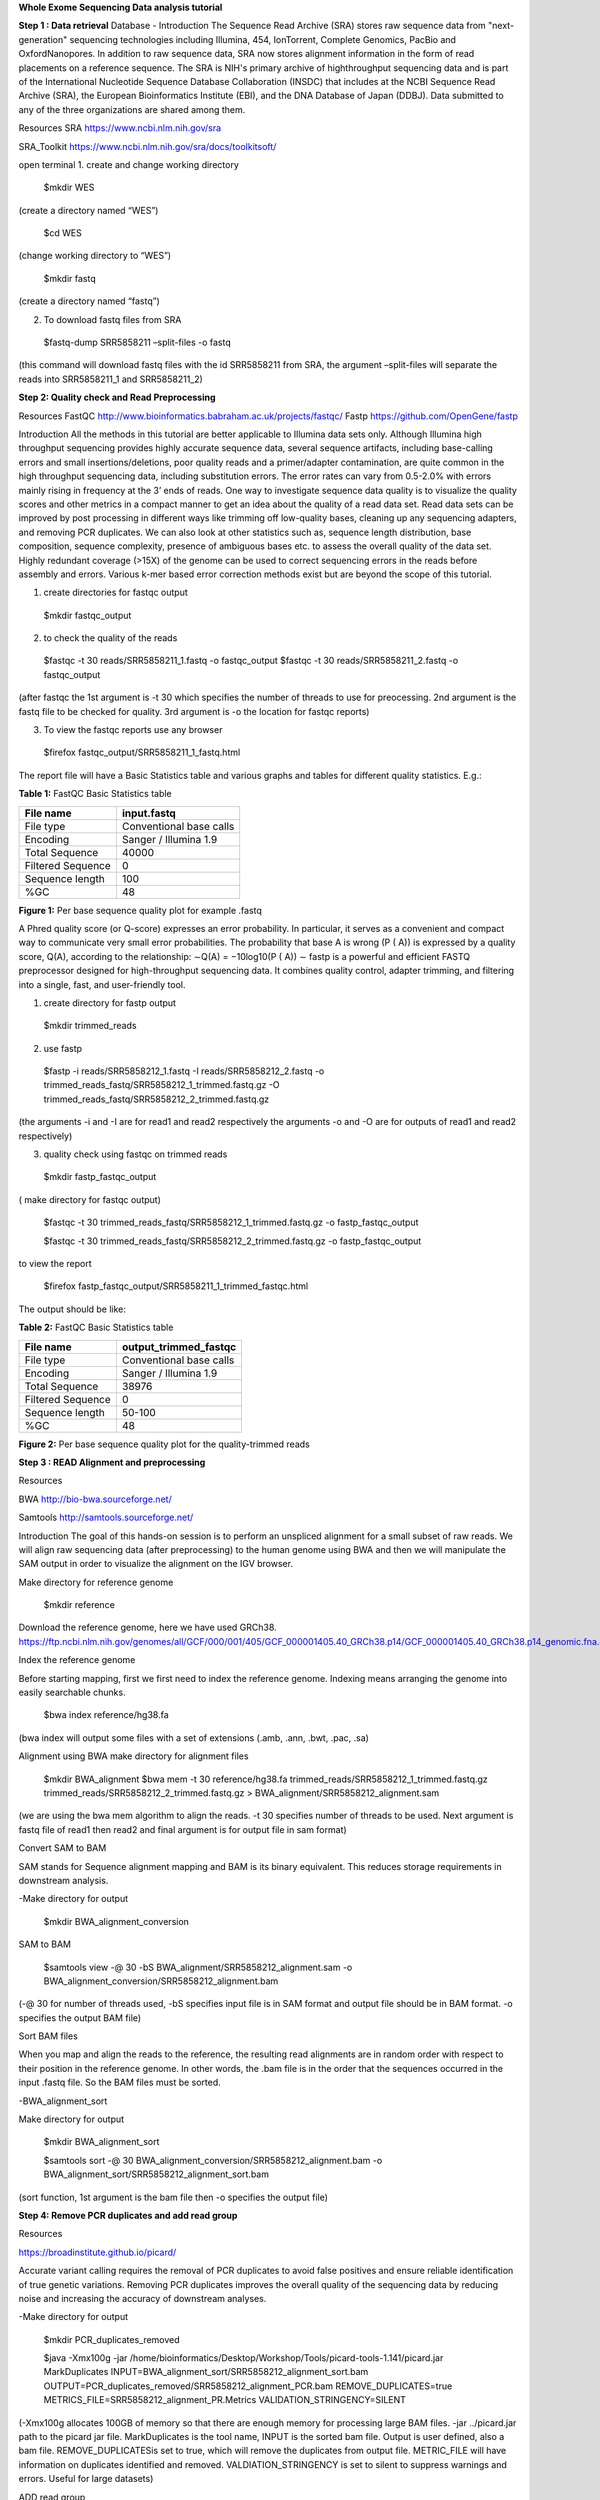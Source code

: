 **Whole Exome Sequencing Data analysis tutorial**

**Step 1 : Data retrieval**
Database - Introduction
The Sequence Read Archive (SRA) stores raw sequence data from "next-generation" sequencing technologies including Illumina, 454, IonTorrent, Complete Genomics, PacBio and
OxfordNanopores. In addition to raw sequence data, SRA now stores alignment information in the form of read placements on a reference sequence. The SRA is NIH's primary archive of highthroughput sequencing data and is part of the International Nucleotide Sequence Database
Collaboration (INSDC) that includes at the NCBI Sequence Read Archive (SRA), the European Bioinformatics Institute (EBI), and the DNA Database of Japan (DDBJ). Data submitted to any of the three organizations are shared among them.


Resources
SRA
https://www.ncbi.nlm.nih.gov/sra

SRA_Toolkit
https://www.ncbi.nlm.nih.gov/sra/docs/toolkitsoft/

open terminal
1. create and change working directory
  
  $mkdir WES 
(create a directory named “WES”)
  
  $cd WES 
(change working directory to “WES”)
  
  $mkdir fastq 
(create a directory named “fastq”)

2. To download fastq files from SRA
  
  $fastq-dump SRR5858211 –split-files -o fastq
  
(this command will download fastq files with the id
SRR5858211 from SRA, the argument –split-files will separate the reads into SRR5858211_1 and
SRR5858211_2)

**Step 2: Quality check and Read Preprocessing**

Resources
FastQC
http://www.bioinformatics.babraham.ac.uk/projects/fastqc/
Fastp
https://github.com/OpenGene/fastp

Introduction
All the methods in this tutorial are better applicable to Illumina data sets only. Although Illumina
high throughput sequencing provides highly accurate sequence data, several sequence artifacts,
including base-calling errors and small insertions/deletions, poor quality reads and a
primer/adapter contamination, are quite common in the high throughput sequencing data, including
substitution errors. The error rates can vary from 0.5-2.0% with errors mainly rising in frequency at
the 3’ ends of reads. One way to investigate sequence data quality is to visualize the quality scores and other metrics in
a compact manner to get an idea about the quality of a read data set. Read data sets can be
improved by post processing in different ways like trimming off low-quality bases, cleaning up any
sequencing adapters, and removing PCR duplicates. We can also look at other statistics such as,
sequence length distribution, base composition, sequence complexity, presence of ambiguous
bases etc. to assess the overall quality of the data set.
Highly redundant coverage (>15X) of the genome can be used to correct sequencing errors in the
reads before assembly and errors. Various k-mer based error correction methods exist but are
beyond the scope of this tutorial.

1. create directories for fastqc output
  $mkdir fastqc_output
  
2. to check the quality of the reads
  $fastqc -t 30 reads/SRR5858211_1.fastq -o fastqc_output
  $fastqc -t 30 reads/SRR5858211_2.fastq -o fastqc_output
  
(after fastqc the 1st argument is -t 30 which specifies the number of threads to use for preocessing.
2nd argument is the fastq file to be checked for quality. 3rd argument is -o the location for fastqc
reports)
  
3. To view the fastqc reports use any browser
  $firefox fastqc_output/SRR5858211_1_fastq.html

The report file will have a Basic Statistics table and various graphs
and tables for different quality statistics. E.g.:

**Table 1:** FastQC Basic Statistics table

================= =======================
**File name**     **input.fastq**
File type         Conventional base calls
Encoding          Sanger / Illumina 1.9
Total Sequence    40000
Filtered Sequence 0
Sequence length   100
%GC               48
================= =======================

**Figure 1:** Per base sequence quality plot for example .fastq

.. image:: media/image1.png
   :width: 5.00139in
   :height: 3.59722in
  
A Phred quality score (or Q-score) expresses an error probability. In particular, it serves as a
convenient and compact way to communicate very small error probabilities. The probability that
base A is wrong (P ( A)) is expressed by a quality score, Q(A), according to the relationship: ∼Q(A) = −10log10(P ( A)) ∼
fastp is a powerful and efficient FASTQ preprocessor designed for high-throughput sequencing
data. It combines quality control, adapter trimming, and filtering into a single, fast, and user-friendly
tool.
  
1. create directory for fastp output
  
  $mkdir trimmed_reads
  
2. use fastp
  
  $fastp -i reads/SRR5858212_1.fastq -I reads/SRR5858212_2.fastq -o trimmed_reads_fastq/SRR5858212_1_trimmed.fastq.gz -O trimmed_reads_fastq/SRR5858212_2_trimmed.fastq.gz
  
(the arguments -i and -I are for read1 and read2 respectively
the arguments -o and -O are for outputs of read1 and read2 respectively)

3. quality check using fastqc on trimmed reads
  
  $mkdir fastp_fastqc_output 
( make directory for fastqc output)
  
  $fastqc -t 30 trimmed_reads_fastq/SRR5858212_1_trimmed.fastq.gz -o fastp_fastqc_output
  
  $fastqc -t 30 trimmed_reads_fastq/SRR5858212_2_trimmed.fastq.gz -o fastp_fastqc_output
  
to view the report
  
  $firefox fastp_fastqc_output/SRR5858211_1_trimmed_fastqc.html
  
The output should be like:
  
**Table 2:** FastQC Basic Statistics table

================= =========================
**File name**     **output_trimmed_fastqc**
File type         Conventional base calls
Encoding          Sanger / Illumina 1.9
Total Sequence    38976
Filtered Sequence 0
Sequence length   50-100
%GC               48
================= =========================

**Figure 2:** Per base sequence quality plot for the quality-trimmed
reads

.. image:: media/image2.png
   :width: 5.57083in
   :height: 3.88819in

**Step 3 : READ Alignment and preprocessing**

Resources

BWA
http://bio-bwa.sourceforge.net/

Samtools
http://samtools.sourceforge.net/
  
Introduction
The goal of this hands-on session is to perform an unspliced alignment for a small subset of raw
reads. We will align raw sequencing data (after preprocessing) to the human genome using BWA
and then we will manipulate the SAM output in order to visualize the alignment on the IGV browser.

Make directory for reference genome
  
  $mkdir reference

Download the reference genome, here we have used GRCh38.
https://ftp.ncbi.nlm.nih.gov/genomes/all/GCF/000/001/405/GCF_000001405.40_GRCh38.p14/GCF_000001405.40_GRCh38.p14_genomic.fna.gz

Index the reference genome

Before starting mapping, first we first need to index the reference genome. Indexing means
arranging the genome into easily searchable chunks.

  $bwa index reference/hg38.fa
(bwa index will output some files with a set of extensions (.amb, .ann, .bwt, .pac, .sa)

Alignment using BWA
make directory for alignment files
  $mkdir BWA_alignment
  $bwa mem -t 30 reference/hg38.fa trimmed_reads/SRR5858212_1_trimmed.fastq.gz trimmed_reads/SRR5858212_2_trimmed.fastq.gz > BWA_alignment/SRR5858212_alignment.sam

(we are using the bwa mem algorithm to align the reads. -t 30 specifies number of threads to be
used. Next argument is fastq file of read1 then read2 and final argument is for output file in sam
format)

Convert SAM to BAM

SAM stands for Sequence alignment mapping and BAM is its binary equivalent. This reduces
storage requirements in downstream analysis.

-Make directory for output
  
  $mkdir BWA_alignment_conversion

SAM to BAM
  
  $samtools view -@ 30 -bS BWA_alignment/SRR5858212_alignment.sam -o BWA_alignment_conversion/SRR5858212_alignment.bam

(-@ 30 for number of threads used, -bS specifies input file is in SAM format and output file should
be in BAM format. -o specifies the output BAM file)

Sort BAM files

When you map and align the reads to the reference, the resulting read alignments are in random
order with respect to their position in the reference genome. In other words, the .bam file is in the
order that the sequences occurred in the input .fastq file. So the BAM files must be sorted.

-BWA_alignment_sort

Make directory for output
  
  $mkdir BWA_alignment_sort

  $samtools sort -@ 30 BWA_alignment_conversion/SRR5858212_alignment.bam -o BWA_alignment_sort/SRR5858212_alignment_sort.bam

(sort function, 1st argument is the bam file then -o specifies the output file)


**Step 4: Remove PCR duplicates and add read group**
  
Resources

https://broadinstitute.github.io/picard/

Accurate variant calling requires the removal of PCR duplicates to avoid false positives and ensure
reliable identification of true genetic variations. Removing PCR duplicates improves the overall
quality of the sequencing data by reducing noise and increasing the accuracy of downstream
analyses.

-Make directory for output
 
  $mkdir PCR_duplicates_removed

  $java -Xmx100g -jar /home/bioinformatics/Desktop/Workshop/Tools/picard-tools-1.141/picard.jar MarkDuplicates INPUT=BWA_alignment_sort/SRR5858212_alignment_sort.bam OUTPUT=PCR_duplicates_removed/SRR5858212_alignment_PCR.bam REMOVE_DUPLICATES=true METRICS_FILE=SRR5858212_alignment_PR.Metrics VALIDATION_STRINGENCY=SILENT

(-Xmx100g allocates 100GB of memory so that there are enough memory for processing large
BAM files. -jar ../picard.jar path to the picard jar file. MarkDuplicates is the tool name, INPUT is the
sorted bam file. Output is user defined, also a bam file. REMOVE_DUPLICATESis set to true,
which will remove the duplicates from output file. METRIC_FILE will have information on duplicates
identified and removed. VALDIATION_STRINGENCY is set to silent to suppress warnings and
errors. Useful for large datasets)

ADD read group

Read groups provide metadata that helps organize and track large datasets, especially when
dealing with multiple samples, libraries, and sequencing runs.

  $java -Xmx100g -jar /home/bioinformatics/Desktop/Workshop/Tools/picard-tools-1.141/picard.jar AddOrReplaceReadGroups INPUT=PCR_duplicates_removed/SRR5858212_alignment_PCR.bam OUTPUT=Add_read_group/SRR5858212_alignment_RG.bam SORT_ORDER=coordinate RGID=SRR5858212 RGLB=SRR585812 RGPL=illumina RGPU=SRR5858212 RGSM=SRR5858212 CREATE_INDEX=true VALIDATION_STRINGENCY=SILENT

(AddOrReplaceReadGroups is the tool name, INPUT is the PCR duplicates removed bam file.
Output is also a bam file. SORT_ORDER set to coordinate. RGID, RGLB, RGPL, RGPU and
RGSM are the readgroup ID, Library, Platform and sample respectively. CREATE_INDEX is set to
true, which will create index file for the output bam file. VALIDATION_STRINGENCY is set to
SILENT to suppress warnings.)

**Step 5: Variant calling and Annotation**

Resource

https://github.com/broadinstitute/gatk/releases

Once you have aligned file against the human reference genome, you detected nucleotidie level
changes in the raw reads by comparing the reference genome using variant caller tools. There are
several best performing tools exist, such as DeepVariant, GATK, samtools and the Strelka etc.
GATK is a fast and accurate variant caller optimized for germline and somatic variants detection. In
this tutorial, we used a germline method to detect all variants from the retinoblastoma samples.

-Make directory for output
    
    $mkdir variant_calling

GATK HaplotypeCaller

  $/home/bioinformatics/Downloads/gatk-4.2.0.0/gatk HaplotypeCaller --java-options "-Xmx100g" -R ../../reference/hg38.fa -I Add_read_group/SRR5858212_alignment_RG.bam -O variant_calling/SRR5858212_GATK.vcf.gz 

(HaplotypeCaller is the tool used to call variants, -Xmx100g specifies 100GB of memory allocation,
-R for the reference genome file in fasta format. -I input BAM file. -O output VCF file).

Variant filtering based on desired genomic regions
    
By filtering the VCF file based on a BED file, you can focus on specific regions of the genome,
such as coding regions, exons, or regions of interest for a particular study. Here we use the tool
tabix

    $tabix -h -R ../../Covered_region.bed variant_calling/SRR5858212_GATK.vcf.gz > variant_calling/SRR5858212_GATK_Covered.vcf

(tabix is the tool, -h specifies to use the index to query the VCF file, -R specifies the BED file
containing the genomic region of interest. Next argument is the input VCF file containing variant
calls then “>” followed by the output vcf file.
 
Variant annotation

ANNOVAR is a rapid, efficient tool to annotate the functional consequences of genetic variation
from high-throughput sequencing data.

-Make directory for output files
  
 $mkdir variant_annotation

variant annotation

  $perl /home/bioinformatics/Documents/Tools/Annovar_37/table_annovar.pl variant_calling/SRR5858212_GATK_Covered.vcf /home/bioinformatics/Music/eyeVarP/Refence/humandb/ -buildver hg38 -out variant_annotation/SRR5858212_annovar -otherinfo -remove -protocol refGene,esp6500siv2_all,1000g2015aug_all,cosmic70,esp6500siv2_all,exac03,gnomad30_genom e,nci60,clinvar_20210123,avsnp150,ljb26_all,dbnsfp41a,dbscsnv11,intervar_20180118,mcap,revel,regsnpintron -operation g,f,f,f,f,f,f,f,f,f,f,f,f,f,f,f,f -nastring . -vcfinput

(table_annovar.pl is a perl script and should be executed with a perl interpreter. Next argument is
the input vcf file. Then location to humandb directory which contains all the preprocessed
databases. Then the reference genome build version, -out for the output prefix for annotated vcf
file. -otherinfo for additional information. -remove to remove temporary file. -protocol defines the set
of databases and annotations to use. -operation which operation to use for each protocol. G means
gene based. G means filter based. -nastring . Will fill fields with no annotation with a “.” -vcfinput
specifies that the input is in vcf file format).

**Step 6: VarP**

VarP is a variant prioritization model that gives a score to each variant based on their
pathogenicity, Allele frequency and other user defined parameters.

Make output directory
  
  $mkdir VarP

replace all the “=.” to “-999”.
  
  $sed 's/=.;/=-999;/g' variant_annotation/SRR5858212_annovar.hg38_multianno.vcf > variant_annotation/SRR5858212_VarP.vcf
(sed executes the stream editor, s for substitution, / is the delimiter. In this command it searches for
the patter “=.;” and changes them all to “-999;” . g is for global replacement. Then input and output
file names)

VarP input

  $printf 'variant_annotation/SRR5858212_VarP.vcf\tSRR5858212' > variant_annotation/SRR5858212.txt
this text file will be the input file for VarP it contains the path to the vcf file after the substitution
mentioned in the previous step separated by a tab and the name of the sample.

VarP

  $python3 /home/bioinformatics/Music/eyeVarP/Docker/VarP/VarP.py priority varp/SRR5858212_varp variant_annotation/SRR5858212.txt /home/bioinformatics/Music/eyeVarP/Docker/VarP default_0.001_variants_parameters_PPF.txt
(VarP is a python executed file. priority is the name of the function. Next argument is the prefix of
the output file. then the input txt file. then the parameters file.)

Combine VarP with heuristic method

  $Rscript /home/bioinformatics/Music/eyeVarP/Docker/Rscript/code/Filtering.r variant_annotation/SRR5858212_annovar.hg38_multianno.txt varp/SRR5858212_varp.txt varp/SRR5858212
The filtering program is an Rscript. It takes two inputs. one is the variant annotation file from
annovar another one is the prioritized file from VarP. It merges information from both the files and
produces a new dataset with combined annotations and scores.

  $grep -Ew 'Gene.refGene|splicing|stopgain|nonsynonymous SNV|frameshift deletion|frameshift insertion|stoploss|startloss' varp/SRR5858212.csv > varp/SRR5858212_VarP_extracted.csv
this command will extract lines with the mentioned keywords after the -Ew flag from the input csv
file and writes into the output csv file.

**Step 7: Exomiser and eyeVarP**

Resources
https://exomiser.readthedocs.io/en/latest/

eyeVarP https://doi.org/10.1016/j.gim.2023.100862

Exomiser is a powerful bioinformatics tool designed to prioritize disease-causing genetic variants
identified through whole-exome or whole-genome sequencing. Exomiser incorporates patient
phenotypes (described using HPO terms) into the variant prioritization process.
Exomiser needs a input yml file with the path to the input vcf file and HPO ID of the phenotypes we
want to prioritize the variants based on.

  $java -jar /home/bioinformatics/Downloads/exomiser/Exomiser/exomiser/exomiser-cli12.1.0/exomiser-cli-12.1.0.jar --analysis eyeVarP/test-analysis-exome.yml – spring.config.location=/home/bioinformatics/Downloads/exomiser/Exomiser/exomiser/exomiser-cli12.1.0/application.properties

(Exomiser is a java executable jar file. --analysis specifies the analysis configuration yml file.
--spring.config.location specifies the application.properties file).

eyeVarP model

eyeVarP is a A computational framework for the identification of pathogenic variants specific to eye
disease.
  $Rscript /home/bioinformatics/Music/eyeVarP/Docker/Rscript/code/eyeVarP.r eyeVarP/SRR5858212_GATK_Covered.variants.tsv varp/SRR5858212_VarP_extracted.csv /home/bioinformatics/Music/eyeVarP/Refence/Gene_ranking.csv eyeVarP/SRR5858212_eyeVarP_final 
(eyeVarP is programmed in R. It takes three input files. A tsv file generated by exomiser, a VarP
output file and a gene ranking file. the last argument is the prefix of the output file. )
